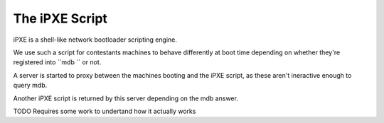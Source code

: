 The iPXE Script
===============

iPXE is a shell-like network bootloader scripting engine.

We use such a script for contestants machines to behave differently at boot time depending on whether they're registered into ``mdb `` or not.

A server is started to proxy between the machines booting and the iPXE script, as these aren't ineractive enough to query mdb.

Another iPXE script is returned by this server depending on the mdb answer.


TODO
Requires some work to undertand how it actually works
